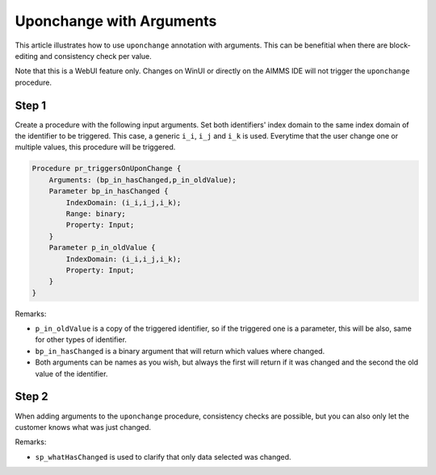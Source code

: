 Uponchange with Arguments
=========================

This article illustrates how to use ``uponchange`` annotation with arguments. This can be benefitial when there are block-editing and consistency check per value. 

Note that this is a WebUI feature only. Changes on WinUI or directly on the AIMMS IDE will not trigger the ``uponchange`` procedure.

Step 1
~~~~~~~~~

Create a procedure with the following input arguments. Set both identifiers' index domain to the same index domain of the identifier to be triggered. 
This case, a generic ``i_i``, ``i_j`` and ``i_k`` is used. Everytime that the user change one or multiple values, this procedure will be triggered.

.. code-block:: aimms

    Procedure pr_triggersOnUponChange {
        Arguments: (bp_in_hasChanged,p_in_oldValue);
        Parameter bp_in_hasChanged {
            IndexDomain: (i_i,i_j,i_k);
            Range: binary;
            Property: Input;
        }
        Parameter p_in_oldValue {
            IndexDomain: (i_i,i_j,i_k);
            Property: Input;
        }
    }

Remarks:

- ``p_in_oldValue`` is a copy of the triggered identifier, so if the triggered one is a parameter, this will be also, same for other types of identifier.
- ``bp_in_hasChanged`` is a binary argument that will return which values where changed.
- Both arguments can be names as you wish, but always the first will return if it was changed and the second the old value of the identifier.


Step 2
~~~~~~~~~

When adding arguments to the ``uponchange`` procedure, consistency checks are possible, but you can also only let the customer knows what was just changed. 

.. code-block:: aimms
    :linenos:

    empty sp_whatHasChanged;

    sp_whatHasChanged := FormatString("Number of values changed: %n.\n", card(bp_in_hasChanged));

    for ((i_i,i_j,i_k) | bp_in_hasChanged(i_i,i_j,i_k)) do
        sp_whatHasChanged 
        +=  FormatString("p_anyData(%e,%e,%e) changed from %n to %n.\n",
            i_i,
            i_j,
            i_k,
            p_in_oldValue(i_i, i_j, i_k),
            p_anyData(i_i, i_j, i_k));
    endfor;

Remarks:

- ``sp_whatHasChanged`` is used to clarify that only data selected was changed. 

.. seealso::
    More documentation about `UponChange annotation <https://documentation.aimms.com/webui/widget-options.html#additional-identifier-properties>`_.

